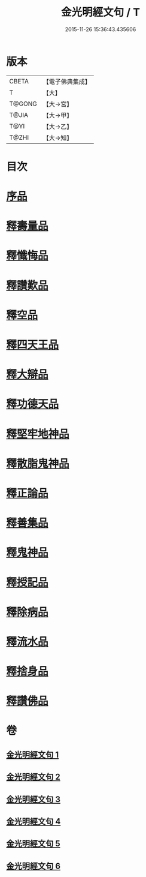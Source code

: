 #+TITLE: 金光明經文句 / T
#+DATE: 2015-11-26 15:36:43.435606
* 版本
 |     CBETA|【電子佛典集成】|
 |         T|【大】     |
 |    T@GONG|【大→宮】   |
 |     T@JIA|【大→甲】   |
 |      T@YI|【大→乙】   |
 |     T@ZHI|【大→知】   |

* 目次
* [[file:KR6i0306_001.txt::001-0046b29][序品]]
* [[file:KR6i0306_002.txt::0053b20][釋壽量品]]
* [[file:KR6i0306_003.txt::003-0059a6][釋懺悔品]]
* [[file:KR6i0306_003.txt::0064c17][釋讚歎品]]
* [[file:KR6i0306_004.txt::004-0066a18][釋空品]]
* [[file:KR6i0306_005.txt::005-0073b6][釋四天王品]]
* [[file:KR6i0306_005.txt::0076a26][釋大辯品]]
* [[file:KR6i0306_005.txt::0076b17][釋功德天品]]
* [[file:KR6i0306_005.txt::0076c1][釋堅牢地神品]]
* [[file:KR6i0306_005.txt::0077a8][釋散脂鬼神品]]
* [[file:KR6i0306_006.txt::006-0078b6][釋正論品]]
* [[file:KR6i0306_006.txt::0079a24][釋善集品]]
* [[file:KR6i0306_006.txt::0079b19][釋鬼神品]]
* [[file:KR6i0306_006.txt::0080a13][釋授記品]]
* [[file:KR6i0306_006.txt::0080b20][釋除病品]]
* [[file:KR6i0306_006.txt::0082a6][釋流水品]]
* [[file:KR6i0306_006.txt::0082b6][釋捨身品]]
* [[file:KR6i0306_006.txt::0082c13][釋讚佛品]]
* 卷
** [[file:KR6i0306_001.txt][金光明經文句 1]]
** [[file:KR6i0306_002.txt][金光明經文句 2]]
** [[file:KR6i0306_003.txt][金光明經文句 3]]
** [[file:KR6i0306_004.txt][金光明經文句 4]]
** [[file:KR6i0306_005.txt][金光明經文句 5]]
** [[file:KR6i0306_006.txt][金光明經文句 6]]
